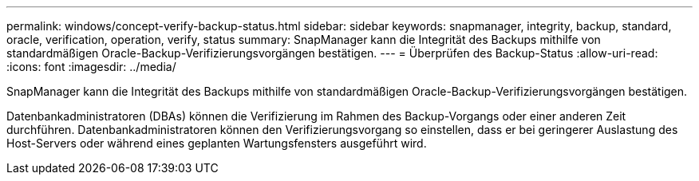---
permalink: windows/concept-verify-backup-status.html 
sidebar: sidebar 
keywords: snapmanager, integrity, backup, standard, oracle, verification, operation, verify, status 
summary: SnapManager kann die Integrität des Backups mithilfe von standardmäßigen Oracle-Backup-Verifizierungsvorgängen bestätigen. 
---
= Überprüfen des Backup-Status
:allow-uri-read: 
:icons: font
:imagesdir: ../media/


[role="lead"]
SnapManager kann die Integrität des Backups mithilfe von standardmäßigen Oracle-Backup-Verifizierungsvorgängen bestätigen.

Datenbankadministratoren (DBAs) können die Verifizierung im Rahmen des Backup-Vorgangs oder einer anderen Zeit durchführen. Datenbankadministratoren können den Verifizierungsvorgang so einstellen, dass er bei geringerer Auslastung des Host-Servers oder während eines geplanten Wartungsfensters ausgeführt wird.
